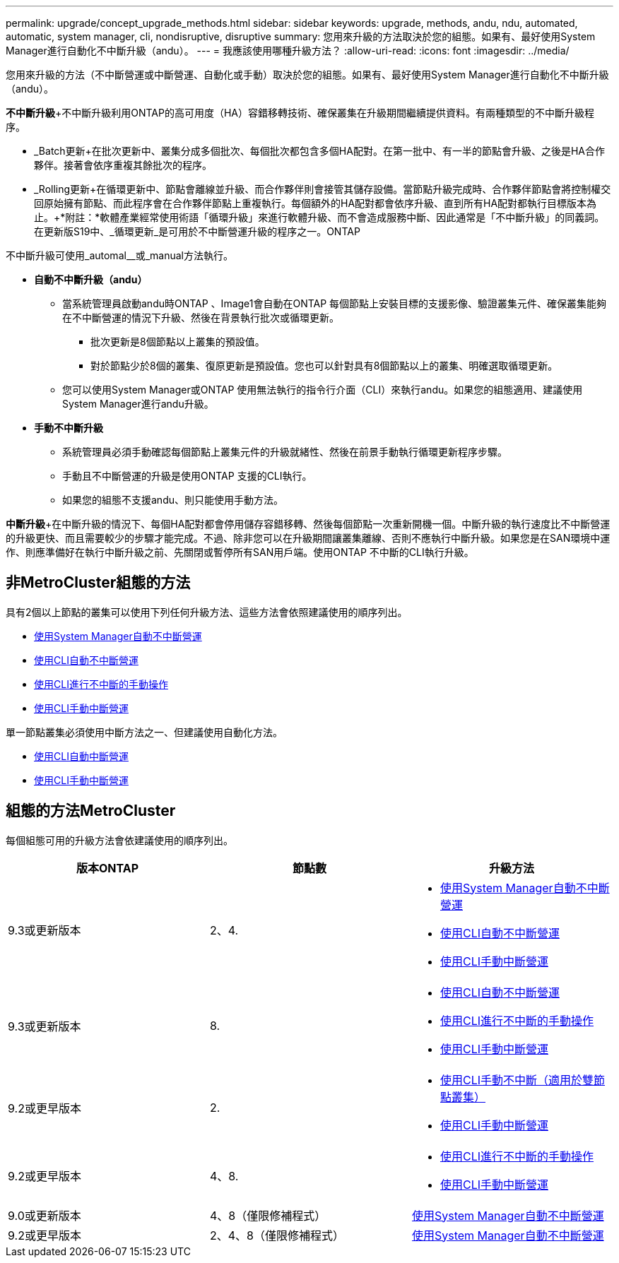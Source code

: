 ---
permalink: upgrade/concept_upgrade_methods.html 
sidebar: sidebar 
keywords: upgrade, methods, andu, ndu, automated, automatic, system manager, cli, nondisruptive, disruptive 
summary: 您用來升級的方法取決於您的組態。如果有、最好使用System Manager進行自動化不中斷升級（andu）。 
---
= 我應該使用哪種升級方法？
:allow-uri-read: 
:icons: font
:imagesdir: ../media/


[role="lead"]
您用來升級的方法（不中斷營運或中斷營運、自動化或手動）取決於您的組態。如果有、最好使用System Manager進行自動化不中斷升級（andu）。

*不中斷升級*+不中斷升級利用ONTAP的高可用度（HA）容錯移轉技術、確保叢集在升級期間繼續提供資料。有兩種類型的不中斷升級程序。

* _Batch更新+在批次更新中、叢集分成多個批次、每個批次都包含多個HA配對。在第一批中、有一半的節點會升級、之後是HA合作夥伴。接著會依序重複其餘批次的程序。
* _Rolling更新+在循環更新中、節點會離線並升級、而合作夥伴則會接管其儲存設備。當節點升級完成時、合作夥伴節點會將控制權交回原始擁有節點、而此程序會在合作夥伴節點上重複執行。每個額外的HA配對都會依序升級、直到所有HA配對都執行目標版本為止。+*附註：*軟體產業經常使用術語「循環升級」來進行軟體升級、而不會造成服務中斷、因此通常是「不中斷升級」的同義詞。在更新版S19中、_循環更新_是可用於不中斷營運升級的程序之一。ONTAP


不中斷升級可使用_automal__或_manual方法執行。

* *自動不中斷升級（andu）*
+
** 當系統管理員啟動andu時ONTAP 、Image1會自動在ONTAP 每個節點上安裝目標的支援影像、驗證叢集元件、確保叢集能夠在不中斷營運的情況下升級、然後在背景執行批次或循環更新。
+
*** 批次更新是8個節點以上叢集的預設值。
*** 對於節點少於8個的叢集、復原更新是預設值。您也可以針對具有8個節點以上的叢集、明確選取循環更新。


** 您可以使用System Manager或ONTAP 使用無法執行的指令行介面（CLI）來執行andu。如果您的組態適用、建議使用System Manager進行andu升級。


* *手動不中斷升級*
+
** 系統管理員必須手動確認每個節點上叢集元件的升級就緒性、然後在前景手動執行循環更新程序步驟。
** 手動且不中斷營運的升級是使用ONTAP 支援的CLI執行。
** 如果您的組態不支援andu、則只能使用手動方法。




*中斷升級*+在中斷升級的情況下、每個HA配對都會停用儲存容錯移轉、然後每個節點一次重新開機一個。中斷升級的執行速度比不中斷營運的升級更快、而且需要較少的步驟才能完成。不過、除非您可以在升級期間讓叢集離線、否則不應執行中斷升級。如果您是在SAN環境中運作、則應準備好在執行中斷升級之前、先關閉或暫停所有SAN用戶端。使用ONTAP 不中斷的CLI執行升級。



== 非MetroCluster組態的方法

具有2個以上節點的叢集可以使用下列任何升級方法、這些方法會依照建議使用的順序列出。

* xref:task_upgrade_andu_sm.html[使用System Manager自動不中斷營運]
* xref:task_upgrade_andu_cli.html[使用CLI自動不中斷營運]
* xref:task_upgrade_nondisruptive_manual_cli.html[使用CLI進行不中斷的手動操作]
* xref:task_updating_an_ontap_cluster_disruptively.html[使用CLI手動中斷營運]


單一節點叢集必須使用中斷方法之一、但建議使用自動化方法。

* xref:task_upgrade_disruptive_automated_cli.html[使用CLI自動中斷營運]
* xref:task_updating_an_ontap_cluster_disruptively.html[使用CLI手動中斷營運]




== 組態的方法MetroCluster

每個組態可用的升級方法會依建議使用的順序列出。

[cols="3*"]
|===
| 版本ONTAP | 節點數 | 升級方法 


| 9.3或更新版本 | 2、4.  a| 
* xref:task_upgrade_andu_sm.html[使用System Manager自動不中斷營運]
* xref:task_upgrade_andu_cli.html[使用CLI自動不中斷營運]
* xref:task_updating_an_ontap_cluster_disruptively.html[使用CLI手動中斷營運]




| 9.3或更新版本 | 8.  a| 
* xref:task_upgrade_andu_cli.html[使用CLI自動不中斷營運]
* xref:task_updating_a_four_or_eight_node_mcc.html[使用CLI進行不中斷的手動操作]
* xref:task_updating_an_ontap_cluster_disruptively.html[使用CLI手動中斷營運]




| 9.2或更早版本 | 2.  a| 
* xref:task_updating_a_two_node_metrocluster_configuration_in_ontap_9_2_and_earlier.html[使用CLI手動不中斷（適用於雙節點叢集）]
* xref:task_updating_an_ontap_cluster_disruptively.html[使用CLI手動中斷營運]




| 9.2或更早版本 | 4、8.  a| 
* xref:task_updating_a_four_or_eight_node_mcc.html[使用CLI進行不中斷的手動操作]
* xref:task_updating_an_ontap_cluster_disruptively.html[使用CLI手動中斷營運]




| 9.0或更新版本 | 4、8（僅限修補程式） | xref:task_upgrade_andu_sm.html[使用System Manager自動不中斷營運] 


| 9.2或更早版本 | 2、4、8（僅限修補程式） | xref:task_upgrade_andu_sm.html[使用System Manager自動不中斷營運] 
|===